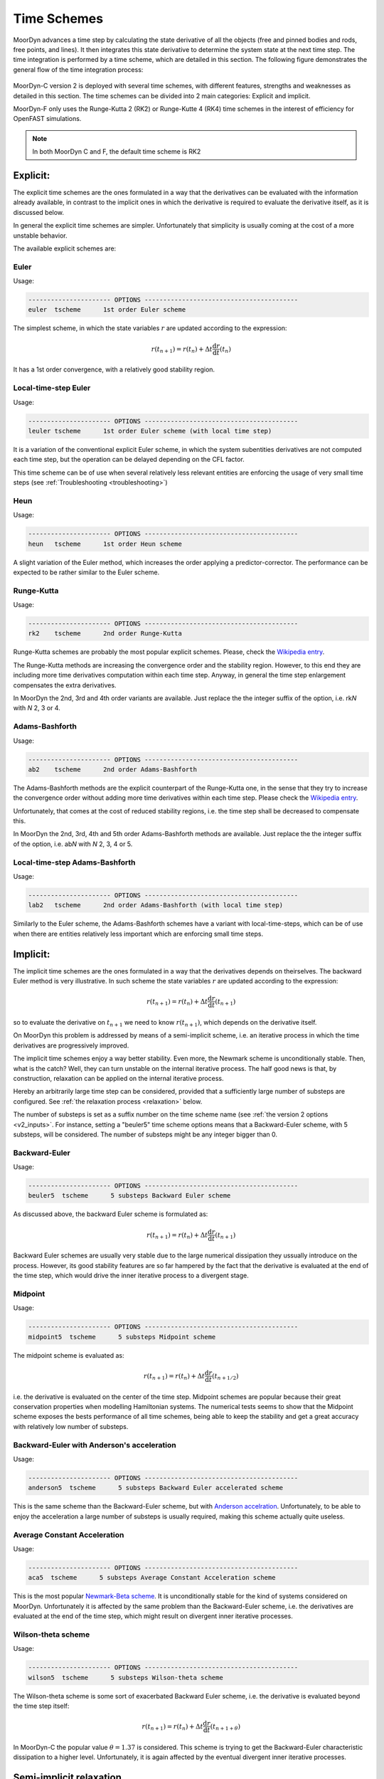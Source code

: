 Time Schemes
============
.. _tschemes:

MoorDyn advances a time step by calculating the state derivative of all 
the objects (free and pinned bodies and rods, free points, and lines). It 
then integrates this state derivative to determine the system state at the
next time step. The time integration is performed by a time scheme, which 
are detailed in this section. The following figure demonstrates the general
flow of the time integration process:

.. figure:: integration_moordyn.png
   :alt: Time integration process in MoorDyn

MoorDyn-C version 2 is deployed with several time schemes, with different
features, strengths and weaknesses as detailed in this section. The time schemes 
can be divided into 2 main categories: Explicit and implicit.

MoorDyn-F only uses the Runge-Kutta 2 (RK2) or Runge-Kutte 4 (RK4) time schemes 
in the interest of efficiency for OpenFAST simulations.

.. note::
   In both MoorDyn C and F, the default time scheme is RK2

Explicit:
---------

The explicit time schemes are the ones formulated in a way that the derivatives
can be evaluated with the information already available, in contrast to the
implicit ones in which the derivative is required to evaluate the derivative
itself, as it is discussed below.

In general the explicit time schemes are simpler. Unfortunately that simplicity
is usually coming at the cost of a more unstable behavior.

The available explicit schemes are:

Euler
^^^^^

Usage:

.. code-block:: none

 ---------------------- OPTIONS -----------------------------------------
 euler  tscheme      1st order Euler scheme

The simplest scheme, in which the state variables :math:`r` are updated
according to the expression:

.. math::
   r(t_{n+1}) = r(t_n) + \Delta t \frac{\mathrm{d} r}{\mathrm{d} t}(t_n)

It has a 1st order convergence, with a relatively good stability region.

Local-time-step Euler
^^^^^^^^^^^^^^^^^^^^^

Usage:

.. code-block:: none

 ---------------------- OPTIONS -----------------------------------------
 leuler tscheme      1st order Euler scheme (with local time step)

It is a variation of the conventional explicit Euler scheme, in which the system
subentities derivatives are not computed each time step, but the operation can
be delayed depending on the CFL factor.

This time scheme can be of use when several relatively less relevant entities
are enforcing the usage of very small time steps (see
:ref:`Troubleshooting <troubleshooting>`)

Heun
^^^^

Usage:

.. code-block:: none

 ---------------------- OPTIONS -----------------------------------------
 heun   tscheme      1st order Heun scheme

A slight variation of the Euler method, which increases the order applying a
predictor-corrector. The performance can be expected to be rather similar to
the Euler scheme.

Runge-Kutta
^^^^^^^^^^^

Usage:

.. code-block:: none

 ---------------------- OPTIONS -----------------------------------------
 rk2    tscheme      2nd order Runge-Kutta

Runge-Kutta schemes are probably the most popular explicit schemes. Please,
check the
`Wikipedia entry <https://en.wikipedia.org/wiki/Runge%E2%80%93Kutta_methods>`_.

The Runge-Kutta methods are increasing the convergence order and the stability
region. However, to this end they are including more time derivatives
computation within each time step. Anyway, in general the time step enlargement
compensates the extra derivatives.

In MoorDyn the 2nd, 3rd and 4th order variants are available. Just replace the
the integer suffix of the option, i.e. rk\ *N* with *N* 2, 3 or 4.

Adams-Bashforth
^^^^^^^^^^^^^^^

Usage:

.. code-block:: none

 ---------------------- OPTIONS -----------------------------------------
 ab2    tscheme      2nd order Adams-Bashforth

The Adams-Bashforth methods are the explicit counterpart of the Runge-Kutta one,
in the sense that they try to increase the convergence order without adding
more time derivatives within each time step. Please check the
`Wikipedia entry <https://en.wikiversity.org/wiki/Adams-Bashforth_and_Adams-Moulton_methods>`_.

Unfortunately, that comes at the cost of reduced stability regions, i.e. the
time step shall be decreased to compensate this.

In MoorDyn the 2nd, 3rd, 4th and 5th order Adams-Bashforth methods are
available. Just replace the the integer suffix of the option, i.e. ab\ *N* with
*N* 2, 3, 4 or 5.

Local-time-step Adams-Bashforth
^^^^^^^^^^^^^^^^^^^^^^^^^^^^^^^

Usage:

.. code-block:: none

 ---------------------- OPTIONS -----------------------------------------
 lab2   tscheme      2nd order Adams-Bashforth (with local time step)

Similarly to the Euler scheme, the Adams-Bashforth schemes have a variant with
local-time-steps, which can be of use when there are entities relatively less
important which are enforcing small time steps.

Implicit:
---------

The implicit time schemes are the ones formulated in a way that the derivatives
depends on theirselves. The backward Euler method is very illustrative. In such
scheme the state variables :math:`r` are updated according to the expression:

.. math::
   r(t_{n+1}) = r(t_n) + \Delta t \frac{\mathrm{d} r}{\mathrm{d} t}(t_{n+1})

so to evaluate the derivative on :math:`t_{n+1}` we need to know
:math:`r(t_{n+1})`, which depends on the derivative itself.

On MoorDyn this problem is addressed by means of a semi-implicit scheme, i.e.
an iterative process in which the time derivatives are progressively improved.

The implicit time schemes enjoy a way better stability. Even more, the Newmark
scheme is unconditionally stable. Then, what is the catch? Well, they can turn
unstable on the internal iterative process. The half good news is that, by
construction, relaxation can be applied on the internal iterative process.

Hereby an arbitrarily large time step can be considered, provided that a
sufficiently large number of substeps are configured. See
:ref:`the relaxation process <relaxation>` below.

The number of substeps is set as a suffix number on the time scheme name (see
:ref:`the version 2 options <v2_inputs>`.
For instance, setting a "beuler5" time scheme options means that a
Backward-Euler scheme, with 5 substeps, will be considered.
The number of substeps might be any integer bigger than 0.

Backward-Euler
^^^^^^^^^^^^^^

Usage:

.. code-block:: none

 ---------------------- OPTIONS -----------------------------------------
 beuler5  tscheme      5 substeps Backward Euler scheme

As discussed above, the backward Euler scheme is formulated as:

.. math::
   r(t_{n+1}) = r(t_n) + \Delta t \frac{\mathrm{d} r}{\mathrm{d} t}(t_{n+1})

Backward Euler schemes are usually very stable due to the large numerical
dissipation they ussually introduce on the process.
However, its good stability features are so far hampered by the fact that the
derivative is evaluated at the end of the time step, which would drive the
inner iterative process to a divergent stage.

Midpoint
^^^^^^^^

Usage:

.. code-block:: none

 ---------------------- OPTIONS -----------------------------------------
 midpoint5  tscheme      5 substeps Midpoint scheme

The midpoint scheme is evaluated as:

.. math::
   r(t_{n+1}) = r(t_n) + \Delta t \frac{\mathrm{d} r}{\mathrm{d} t}(t_{n+1/2})

i.e. the derivative is evaluated on the center of the time step.
Midpoint schemes are popular because their great conservation properties when
modelling Hamiltonian systems.
The numerical tests seems to show that the Midpoint scheme exposes the bests
performance of all time schemes, being able to keep the stability and get a
great accuracy with relatively low number of substeps.

Backward-Euler with Anderson's acceleration
^^^^^^^^^^^^^^^^^^^^^^^^^^^^^^^^^^^^^^^^^^^

Usage:

.. code-block:: none

 ---------------------- OPTIONS -----------------------------------------
 anderson5  tscheme      5 substeps Backward Euler accelerated scheme

This is the same scheme than the Backward-Euler scheme, but with
`Anderson accelration <https://en.wikipedia.org/wiki/Anderson_acceleration>`_.
Unfortunately, to be able to enjoy the acceleration a large number of substeps
is usually required, making this scheme actually quite useless.

Average Constant Acceleration
^^^^^^^^^^^^^^^^^^^^^^^^^^^^^

Usage:

.. code-block:: none

 ---------------------- OPTIONS -----------------------------------------
 aca5  tscheme      5 substeps Average Constant Acceleration scheme

This is the most popular
`Newmark-Beta scheme <https://en.wikipedia.org/wiki/Newmark-beta_method>`_.
It is unconditionally stable for the kind of systems considered on MoorDyn.
Unfortunately it is affected by the same problem than the Backward-Euler
scheme, i.e. the derivatives are evaluated at the end of the time step, which
might result on divergent inner iterative processes.

Wilson-theta scheme
^^^^^^^^^^^^^^^^^^^

Usage:

.. code-block:: none

 ---------------------- OPTIONS -----------------------------------------
 wilson5  tscheme      5 substeps Wilson-theta scheme

The Wilson-theta scheme is some sort of exacerbated Backward Euler scheme, i.e.
the derivative is evaluated beyond the time step itself:

.. math::
   r(t_{n+1}) = r(t_n) + \Delta t \frac{\mathrm{d} r}{\mathrm{d} t}(t_{n+1+\theta})

In MoorDyn-C the popular value :math:`\theta = 1.37` is considered.
This scheme is trying to get the Backward-Euler characteristic dissipation
to a higher level.
Unfortunately, it is again affected by the eventual divergent inner iterative
processes.

Semi-implicit relaxation
------------------------
.. _relaxation:

All the implicit time schemes are solved as semi-implicit iterative process with
relaxation. Relaxation is the process of mixing the last acceleration prediction
with the previous one,

.. math::
   \frac{\mathrm{d} r}{\mathrm{d} t}(t, m + 1) =
   (1 - f) * \frac{\mathrm{d} r}{\mathrm{d} t}(t, m) +
   f * \frac{\mathrm{d} r}{\mathrm{d} t}(t, \frac{\mathrm{d} r}{\mathrm{d} t}(t, m))

In the expression above, :math:`1 - f` is the so-called relaxation factor. In
MoorDyn, for the sake of consistency,  a relaxation factor :math:`1 - f > 0` is
considered for all the internal steps except the last one, in which no
relaxation is considered.

Hereby, if the iterative process has not reached a
sufficiently close derivative by the last step, the simulation will become
unstable.
However, if the relaxation factor is not small enough, the internal process is
becoming unstable on its own.
So the questionmark is, what is the optimal relaxation factor?

Simple oraculus example
^^^^^^^^^^^^^^^^^^^^^^^

There is probably not an answer for the question above.
However we can investigate a bit about
different alternatives. To illustrate the process, we start with a simple
example in which we have an oraculus which is always providing us with the exact
solution (so no relaxation would be required at all). We are not interested on
the results, which are obviously correct as long as the last step is never
considering relaxation, but on the way the solution is approximating to the
final answer.

One possible relaxation factor would be a constant one:

.. math::
   f = C_0 * (1 / M)

with :math:`M` the number of internal iterations and :math:`C_0` an arbitrary
constant. If :math:`C_0` is too small (0.5 for instance), the acceleration would
never get sufficiently close to the final one, so a big jump would be required
on the last internal iteration:

.. figure:: relaxation_001.png
   :alt: Constant small relaxation factor

Relatively large relaxation factors would be required to avoid that,

.. figure:: relaxation_002.png
   :alt: Constant large relaxation factor

making the algorithm prone to stability issues. Optimally we want something that
give us small relaxation factors at the beginning, where the solution is more
prone to get unstable, growing afterwards to get as close as possible to the
final solution.

To this end we can draft a different relaxation factor:

.. math::
   f = C_1 * \mathrm{tanh}(m / M)

with :math:`C_1` another arbitrary constant. Again, if :math:`C_1` is too small
jumps at the end will be observed:

.. figure:: relaxation_003.png
   :alt: tanh small relaxation factor

so a relatively large one shall be used:

.. figure:: relaxation_004.png
   :alt: tanh large relaxation factor

Effectively, the new relaxation factor start with larger relaxations, while at
some point the relaxation becomes smaller than the one obtained by the
constant approach.

However, the relaxations at the beginning might be too large, rendering
the iterative process slugish. Maybe a combination of both algorithms would
outperform each of them separately:

.. math::
   f = C_0 * (1 / M) + C_1 * \mathrm{tanh}(m / M)

Spring example
^^^^^^^^^^^^^^

To test that, let's move to a bit more complex example. Let's consider the
following differential equation:

.. math::
  \frac{\mathrm{d}^2 r}{\mathrm{d} t^2}(t) = -\omega^2 r(t)

With the initial condition :math:`r(t=0) = r_0`,
:math:`\mathrm{d}r / \mathrm{d}t (t=0) = 0`. The initial value problem has then
the following solution:

.. math::
  r(t) = r_0 \mathrm{cos}(\omega t)

It should be noticed that this differential problem is just a simplification
of the spring problem that has to be faced internally by MoorDyn to solve the
lines axial stiffness (see :ref:`Troubleshooting <troubleshooting>`).
  
For simplicity let's consider :math:`\omega = 2 \pi`, so the solution has a
period :math:`T = 1`.
It shall be noticed that the time step on MoorDyn is enforced by the line
segments natural period (as it is documented on the
:ref:`Troubleshooting section <troubleshooting>`), which is in general lower
than the physical scales of the line itself that the user is interested on.
We are hereby interested on knowing which set of constants is more proficient
keeping the stability, i.e. which one can iterate a larger time step without
turning unstable.

To this end, let's consider just the first step of a backward Euler's iterator,
with a time step :math:`\Delta t`:

.. math::
  r(\Delta t) = r_0 +
      \frac{1}{2} \Delta t^2 \frac{\mathrm{d}^2 r}{\mathrm{d} t^2}(\Delta t)

with

.. math::
  \frac{\mathrm{d}^2 r}{\mathrm{d} t^2}(\Delta t) = -\omega^2 r(\Delta t)

Thus, combining both equations and rearraging the terms we can get that the
position at the end of the first time step will be

.. math::
  r(\Delta t) = \frac{r_0}{1 + \frac{1}{2} (\omega \Delta t)^2}

and therefore :math:`r(\Delta t) < r_0`, i.e. it is unconditionally stable,
provided that we can find an algorithm that is able to converge. After a
numerical investigation we can determine that the optimal constants are:

.. math::
  C_0 = \left\lbrace \substack{
      0.1 - 0.01 * M \, \, \mathrm{if} \, \, M < 10 \\
      0.07           \, \, \mathrm{if} \, \, M \be 10
  } \right.

.. math::
  C_1 = \left\lbrace \substack{
      0                            \, \, \mathrm{if} \, \, M < 10 \\
      \frac{1}{10.0 + 0.051 * M^2} \, \, \mathrm{if} \, \, M \be 10
  } \right.

i.e. the :math:`\mathrm{tanh}` relaxation factor is aidded by a constant one
for a small number of iterations.
With such a set of constants the resulting speedup can be plotted:

.. figure:: relaxation_005.png
   :alt: Backward's Euler speedup

As expected, the larger the number of iterations, the larger speedup.

On MoorDyn-C each semi-implicit time scheme has its own relaxation constants,
obtained numerically to achieve good stability features
